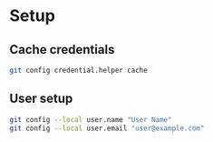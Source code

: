 * Setup
** Cache credentials
   #+BEGIN_SRC sh
     git config credential.helper cache

   #+END_SRC

** User setup
   #+BEGIN_SRC sh
     git config --local user.name "User Name"
     git config --local user.email "user@example.com"

   #+END_SRC

